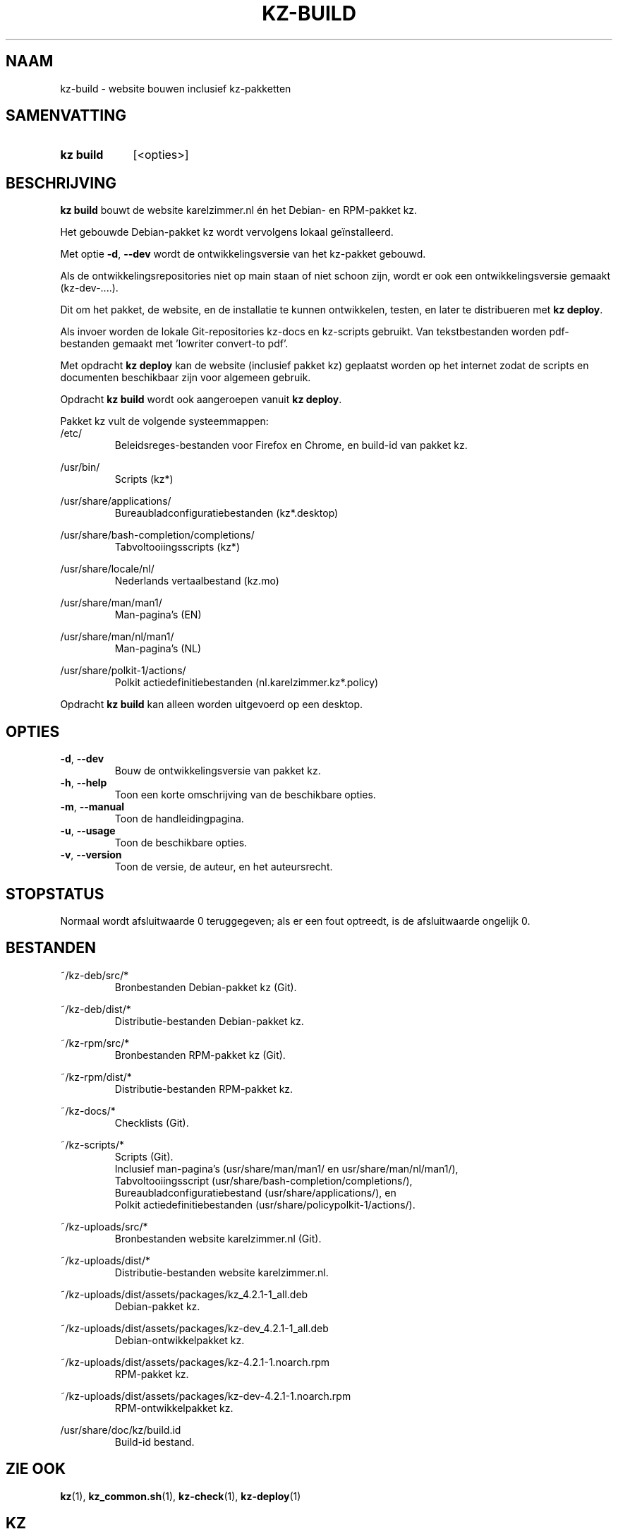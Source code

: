 .\"############################################################################
.\"# SPDX-FileComment: Man page for kz-build (Dutch)
.\"#
.\"# SPDX-FileCopyrightText: Karel Zimmer <info@karelzimmer.nl>
.\"# SPDX-License-Identifier: CC0-1.0
.\"############################################################################

.TH "KZ-BUILD" "1" "4.2.1" "kz" "Gebruikersopdrachten"

.SH NAAM
kz-build - website bouwen inclusief kz-pakketten

.SH SAMENVATTING
.SY kz\ build
[<opties>]
.YS

.SH BESCHRIJVING
\fBkz build\fR bouwt de website karelzimmer.nl én het Debian- en RPM-pakket kz.
.sp
Het gebouwde Debian-pakket kz wordt vervolgens lokaal geïnstalleerd.
.sp
Met optie \fB-d\fR, \fB--dev\fR wordt de ontwikkelingsversie van het kz-pakket
gebouwd.
.sp
Als de ontwikkelingsrepositories niet op main staan of niet schoon zijn, wordt
er ook een ontwikkelingsversie gemaakt (kz-dev-....).
.sp
Dit om het pakket, de website, en de installatie te kunnen ontwikkelen, testen,
en later te distribueren met \fBkz deploy\fR.
.sp
Als invoer worden de lokale Git-repositories kz-docs en kz-scripts gebruikt.
Van tekstbestanden worden pdf-bestanden gemaakt met 'lowriter convert-to pdf'.
.sp
Met opdracht \fBkz deploy\fR kan de website (inclusief pakket kz) geplaatst
worden op het internet zodat de scripts en documenten beschikbaar zijn voor
algemeen gebruik.
.sp
Opdracht \fBkz build\fR wordt ook aangeroepen vanuit \fBkz deploy\fR.
.sp
Pakket kz vult de volgende systeemmappen:
.br
/etc/
.RS
Beleidsreges-bestanden voor Firefox en Chrome, en build-id van pakket kz.
.RE
.sp
/usr/bin/
.RS
Scripts (kz*)
.RE
.sp
/usr/share/applications/
.RS
Bureaubladconfiguratiebestanden (kz*.desktop)
.RE
.sp
/usr/share/bash-completion/completions/
.RS
Tabvoltooiingsscripts (kz*)
.RE
.sp
/usr/share/locale/nl/
.RS
Nederlands vertaalbestand (kz.mo)
.RE
.sp
/usr/share/man/man1/
.RS
Man-pagina's (EN)
.RE
.sp
/usr/share/man/nl/man1/
.RS
Man-pagina's (NL)
.RE
.sp
/usr/share/polkit-1/actions/
.RS
Polkit actiedefinitiebestanden (nl.karelzimmer.kz*.policy)
.RE
.sp
Opdracht \fBkz build\fR kan alleen worden uitgevoerd op een desktop.

.SH OPTIES
.TP
\fB-d\fR, \fB--dev\fR
Bouw de ontwikkelingsversie van pakket kz.
.TP
\fB-h\fR, \fB--help\fR
Toon een korte omschrijving van de beschikbare opties.
.TP
\fB-m\fR, \fB--manual\fR
Toon de handleidingpagina.
.TP
\fB-u\fR, \fB--usage\fR
Toon de beschikbare opties.
.TP
\fB-v\fR, \fB--version\fR
Toon de versie, de auteur, en het auteursrecht.

.SH STOPSTATUS
Normaal wordt afsluitwaarde 0 teruggegeven; als er een fout optreedt, is de
afsluitwaarde ongelijk 0.

.SH BESTANDEN
~/kz-deb/src/*
.RS
Bronbestanden Debian-pakket kz (Git).
.RE
.sp
~/kz-deb/dist/*
.RS
Distributie-bestanden Debian-pakket kz.
.RE
.sp
~/kz-rpm/src/*
.RS
Bronbestanden RPM-pakket kz (Git).
.RE
.sp
~/kz-rpm/dist/*
.RS
Distributie-bestanden RPM-pakket kz.
.RE
.sp
~/kz-docs/*
.RS
Checklists (Git).
.RE
.sp
~/kz-scripts/*
.RS
Scripts (Git).
.br
Inclusief man-pagina's (usr/share/man/man1/ en usr/share/man/nl/man1/),
.br
Tabvoltooiingsscript (usr/share/bash-completion/completions/),
.br
Bureaubladconfiguratiebestand (usr/share/applications/), en
.br
Polkit actiedefinitiebestanden (usr/share/policypolkit-1/actions/).
.RE
.sp
~/kz-uploads/src/*
.RS
Bronbestanden website karelzimmer.nl (Git).
.RE
.sp
~/kz-uploads/dist/*
.RS
Distributie-bestanden website karelzimmer.nl.
.RE
.sp
~/kz-uploads/dist/assets/packages/kz_4.2.1-1_all.deb
.RS
Debian-pakket kz.
.RE
.sp
~/kz-uploads/dist/assets/packages/kz-dev_4.2.1-1_all.deb
.RS
Debian-ontwikkelpakket kz.
.RE
.sp
~/kz-uploads/dist/assets/packages/kz-4.2.1-1.noarch.rpm
.RS
RPM-pakket kz.
.RE
.sp
~/kz-uploads/dist/assets/packages/kz-dev-4.2.1-1.noarch.rpm
.RS
RPM-ontwikkelpakket kz.
.RE
.sp
/usr/share/doc/kz/build.id
.RS
Build-id bestand.
.RE

.SH ZIE OOK
\fBkz\fR(1),
\fBkz_common.sh\fR(1),
\fBkz-check\fR(1),
\fBkz-deploy\fR(1)

.SH KZ
Onderdeel van het \fBkz\fR(1)-pakket.

.SH NOTITIES
.IP " 1." 4
CI/CD en Day 1 Operations
.RS 4
\fBkz build\fR wordt voornamelijk gebruikt voor \fBCI/CD\fR en
\fBDay 1 Operations\fR. Zie \fBkz\fR(1) voor een uitleg.
.RE
